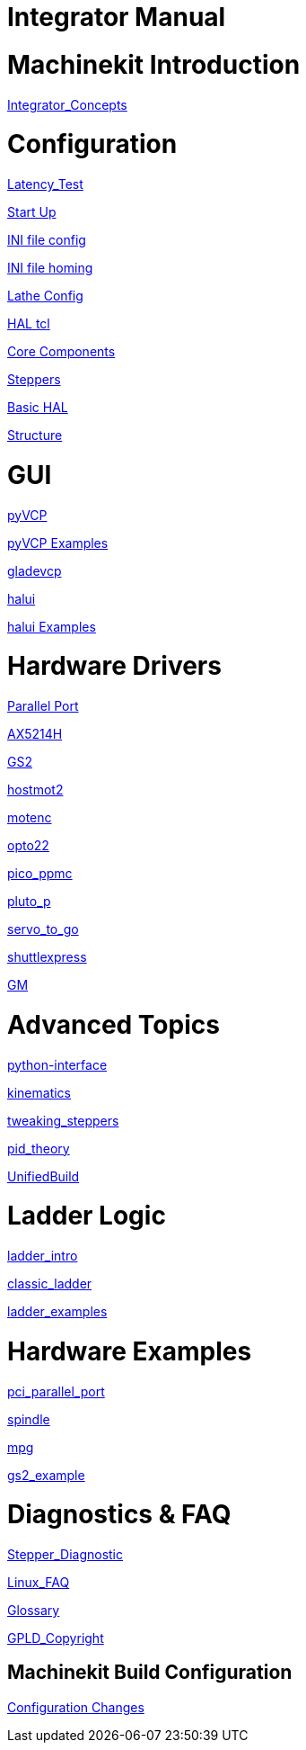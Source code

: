
Integrator Manual
=================

:leveloffset: 0

= Machinekit Introduction

:leveloffset: 1

link:../src/common/Integrator_Concepts.asciidoc[Integrator_Concepts]

:leveloffset: 0

= Configuration

:leveloffset: 1

link:../src/install/Latency_Test.asciidoc[Latency_Test]

link:../src/common/starting-emc.asciidoc[Start Up]

link:../src/config/ini_config.asciidoc[INI file config]

link:../src/config/ini_homing.asciidoc[INI file homing]

link:../src/config/lathe_config.asciidoc[Lathe Config]

link:../src/hal/haltcl.asciidoc[HAL tcl]

link:../src/config/emc2hal.asciidoc[Core Components]

link:../src/config/stepper.asciidoc[Steppers]

link:../src/hal/basic_hal.asciidoc[Basic HAL]

link:../src/remap/structure.asciidoc[Structure]

:leveloffset: 0

= GUI

:leveloffset: 1

link:../src/hal/pyvcp.asciidoc[pyVCP]

link:../src/hal/pyvcp_examples.asciidoc[pyVCP Examples]

link:../src/gui/gladevcp.asciidoc[gladevcp]

link:../src/gui/halui.asciidoc[halui]

link:../src/hal/halui_examples.asciidoc[halui Examples]

:leveloffset: 0

= Hardware Drivers

:leveloffset: 1

link:../src/hal/parallel_port.asciidoc[Parallel Port]

link:../src/drivers/AX5214H.asciidoc[AX5214H]

link:../src/drivers/GS2.asciidoc[GS2]

link:../src/drivers/hostmot2.asciidoc[hostmot2]

link:../src/drivers/motenc.asciidoc[motenc]

link:../src/drivers/opto22.asciidoc[opto22]

link:../src/drivers/pico_ppmc.asciidoc[pico_ppmc]

link:../src/drivers/pluto_p.asciidoc[pluto_p]

link:../src/drivers/servo_to_go.asciidoc[servo_to_go]

link:../src/drivers/shuttlexpress.asciidoc[shuttlexpress]

link:../src/drivers/GM.asciidoc[GM]

:leveloffset: 0

= Advanced Topics

:leveloffset: 1

link:../src/common/python-interface.asciidoc[python-interface]

link:../src/motion/kinematics.asciidoc[kinematics]

link:../src/motion/tweaking_steppers.asciidoc[tweaking_steppers]

link:../src/motion/pid_theory.asciidoc[pid_theory]

link:../src/common/UnifiedBuild.asciidoc[UnifiedBuild]

:leveloffset: 0

= Ladder Logic

:leveloffset: 1

link:../src/ladder/ladder_intro.asciidoc[ladder_intro]

link:../src/ladder/classic_ladder.asciidoc[classic_ladder]

link:../src/ladder/ladder_examples.asciidoc[ladder_examples]

:leveloffset: 0

= Hardware Examples

:leveloffset: 1

link:../src/examples/pci_parallel_port.asciidoc[pci_parallel_port]

link:../src/examples/spindle.asciidoc[spindle]

link:../src/examples/mpg.asciidoc[mpg]

link:../src/examples/gs2_example.asciidoc[gs2_example]

:leveloffset: 0

= Diagnostics & FAQ

:leveloffset: 1

link:../src/common/Stepper_Diagnostics.asciidoc[Stepper_Diagnostic]

link:../src/common/Linux_FAQ.asciidoc[Linux_FAQ]

link:../src/common/Glossary.asciidoc[Glossary]

link:../src/common/GPLD_Copyright.asciidoc[GPLD_Copyright]

= Machinekit Build Configuration


:leveloffset: 1

link:../src/install/ConfigurationChanges.asciidoc[Configuration Changes]
